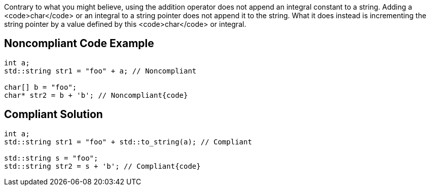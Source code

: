 Contrary to what you might believe, using the addition operator does not append an integral constant to a string. Adding a <code>char</code> or an integral to a string pointer does not append it to the string. What it does instead is incrementing the string pointer by a value defined by this <code>char</code> or integral.


== Noncompliant Code Example

----
int a;
std::string str1 = "foo" + a; // Noncompliant

char[] b = "foo";
char* str2 = b + 'b'; // Noncompliant{code}

----

== Compliant Solution

----
int a;
std::string str1 = "foo" + std::to_string(a); // Compliant

std::string s = "foo";
std::string str2 = s + 'b'; // Compliant{code}
----

